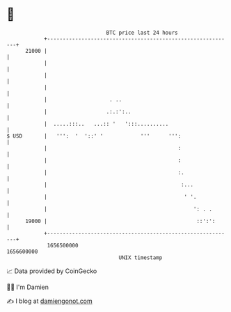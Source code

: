 * 👋

#+begin_example
                                   BTC price last 24 hours                    
               +------------------------------------------------------------+ 
         21000 |                                                            | 
               |                                                            | 
               |                                                            | 
               |                                                            | 
               |                    . ..                                    | 
               |                   .:.:':..                                 | 
               |  .....:::..   ...:: '   ':::..........                     | 
   $ USD       |   ''':  '  '::' '            '''      ''':                 | 
               |                                          :                 | 
               |                                          :                 | 
               |                                          :.                | 
               |                                           :...             | 
               |                                            ' '.            | 
               |                                               ': . .       | 
         19000 |                                                ::':':      | 
               +------------------------------------------------------------+ 
                1656500000                                        1656600000  
                                       UNIX timestamp                         
#+end_example
📈 Data provided by CoinGecko

🧑‍💻 I'm Damien

✍️ I blog at [[https://www.damiengonot.com][damiengonot.com]]
